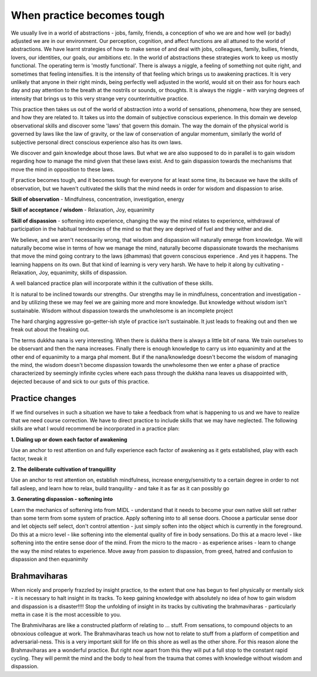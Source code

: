 
When practice becomes tough
==============================
We usually live in a world of abstractions - jobs, family, friends, a conception of who we are and how well (or badly) adjusted we are in our environment. Our perception, cognition, and affect functions are all attuned to the world of abstractions. We have learnt strategies of how to make sense of and deal with jobs, colleagues, family, bullies, friends, lovers, our identities, our goals, our ambitions etc. In the world of abstractions these strategies work to keep us mostly functional. The operating term is 'mostly functional'. There is always a niggle, a feeling of something not quite right, and sometimes that feeling intensifies. It is the intensity of that feeling which brings us to awakening practices. It is very unlikely that anyone in their right minds, being perfectly well adjusted in the world, would sit on their ass for hours each day and pay attention to the breath at the nostrils or sounds, or thoughts. It is always the niggle - with varying degrees of intensity that brings us to this very strange very counterintuitive practice.

This practice then takes us out of the world of abstraction into a world of sensations, phenomena, how they are sensed, and how they are related to. It takes us into the domain of subjective conscious experience. In this domain we develop observational skills and discover some 'laws' that govern this domain. The way the domain of the physical world is governed by laws like the law of gravity, or the law of conservation of angular momentum, similarly the world of subjective personal direct conscious experience also has its own laws.

We discover and gain knowledge about those laws. But what we are also supposed to do in parallel is to gain wisdom regarding how to manage the mind given that these laws exist. And to gain dispassion towards the mechanisms that move the mind in opposition to these laws.

If practice becomes tough, and it becomes tough for everyone for at least some time, its because we have the skills of observation, but we haven't cultivated the skills that the mind needs in order for wisdom and dispassion to arise.

**Skill of observation** - Mindfulness, concentration, investigation, energy

**Skill of acceptance / wisdom** - Relaxation, Joy, equanimity

**Skill of dispassion** - softening into experience, changing the way the mind relates to experience, withdrawal of participation in the habitual tendencies of the mind so that they are deprived of fuel and they wither and die.

We believe, and we aren't necessarily wrong, that wisdom and dispassion will naturally emerge from knowledge. We will naturally become wise in terms of how we manage the mind, naturally become dispassionate towards the mechanisms that move the mind going contrary to the laws (dhammas) that govern conscious experience . And yes it happens. The learning happens on its own. But that kind of learning is very very harsh. We have to help it along by cultivating - Relaxation, Joy, equanimity, skills of dispassion.

A well balanced practice plan will incorporate within it the cultivation of these skills.

It is natural to be inclined towards our strengths. Our strengths may lie in mindfulness, concentration and investigation - and by utilizing these we may feel we are gaining more and more knowledge. But knowledge without wisdom isn't sustainable. Wisdom without dispassion towards the unwholesome is an incomplete project

The hard charging aggressive go-getter-ish style of practice isn't sustainable. It just leads to freaking out and then we freak out about the freaking out.

The terms dukkha nana is very interesting. When there is dukkha there is always a little bit of nana. We train ourselves to be observant and then the nana increases. Finally there is enough knowledge to carry us into equanimity and at the other end of equanimity to a marga phal moment. But if the nana/knowledge doesn't become the wisdom of managing the mind, the wisdom doesn't become dispassion towards the unwholesome then we enter a phase of practice characterized by seemingly infinite cycles where each pass through the dukkha nana leaves us disappointed with, dejected because of and sick to our guts of this practice.

Practice changes
--------------------
If we find ourselves in such a situation we have to take a feedback from what is happening to us and we have to realize that we need course correction. We have to direct practice to include skills that we may have neglected. The following skills are what I would recommend be incorporated in a practice plan:

**1. Dialing up or down each factor of awakening**

Use an anchor to rest attention on and fully experience each factor of awakening as it gets established, play with each factor, tweak it

**2. The deliberate cultivation of tranquillity**

Use an anchor to rest attention on, establish mindfulness, increase energy/sensitivty to a certain degree in order to not fall asleep, and learn how to relax, build tranquility - and take it as far as it can possibly go

**3. Generating dispassion - softening into**

Learn the mechanics of softening into from MIDL - understand that it needs to become your own native skill set rather than some term from some system of practice. Apply softening into to all sense doors. Choose a particular sense door and let objects self select, don't control attention - just simply soften into the object which is currently in the foreground. Do this at a micro level - like softening into the elemental quality of fire in body sensations. Do this at a macro level - like softening into the entire sense door of the mind. From the micro to the macro - as experience arises - learn to change the way the mind relates to experience. Move away from passion to dispassion, from greed, hatred and confusion to dispassion and then equanimity

Brahmaviharas
---------------
When nicely and properly frazzled by insight practice, to the extent that one has begun to feel physically or mentally sick - it is necessary to halt insight in its tracks. To keep gaining knowledge with absolutely no idea of how to gain wisdom and dispassion is a disaster!!!! Stop the unfolding of insight in its tracks by cultivating the brahmaviharas - particularly metta in case it is the most accessible to you.

The Brahmiviharas are like a constructed platform of relating to ... stuff. From sensations, to compound objects to an obnoxious colleague at work. The Brahmaviharas teach us how not to relate to stuff from a platform of competition and adversarial-ness. This is a very important skill for life on this shore as well as the other shore. For this reason alone the Brahmaviharas are a wonderful practice. But right now apart from this they will put a full stop to the constant rapid cycling. They will permit the mind and the body to heal from the trauma that comes with knowledge without wisdom and dispassion.
